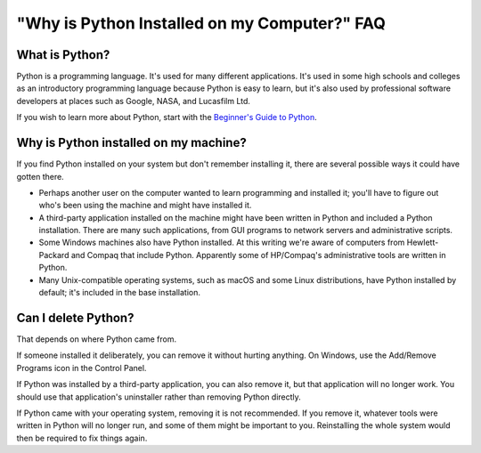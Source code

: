 =============================================
"Why is Python Installed on my Computer?" FAQ
=============================================

What is Python?
---------------

Python is a programming language.  It's used for many different applications.
It's used in some high schools and colleges as an introductory programming
language because Python is easy to learn, but it's also used by professional
software developers at places such as Google, NASA, and Lucasfilm Ltd.

If you wish to learn more about Python, start with the `Beginner's Guide to
Python <https://wiki.python.org/moin/BeginnersGuide>`_.


Why is Python installed on my machine?
--------------------------------------

If you find Python installed on your system but don't remember installing it,
there are several possible ways it could have gotten there.

* Perhaps another user on the computer wanted to learn programming and installed
  it; you'll have to figure out who's been using the machine and might have
  installed it.
* A third-party application installed on the machine might have been written in
  Python and included a Python installation.  There are many such applications,
  from GUI programs to network servers and administrative scripts.
* Some Windows machines also have Python installed.  At this writing we're aware
  of computers from Hewlett-Packard and Compaq that include Python.  Apparently
  some of HP/Compaq's administrative tools are written in Python.
* Many Unix-compatible operating systems, such as macOS and some Linux
  distributions, have Python installed by default; it's included in the base
  installation.


Can I delete Python?
--------------------

That depends on where Python came from.

If someone installed it deliberately, you can remove it without hurting
anything.  On Windows, use the Add/Remove Programs icon in the Control Panel.

If Python was installed by a third-party application, you can also remove it,
but that application will no longer work.  You should use that application's
uninstaller rather than removing Python directly.

If Python came with your operating system, removing it is not recommended.  If
you remove it, whatever tools were written in Python will no longer run, and
some of them might be important to you.  Reinstalling the whole system would
then be required to fix things again.

